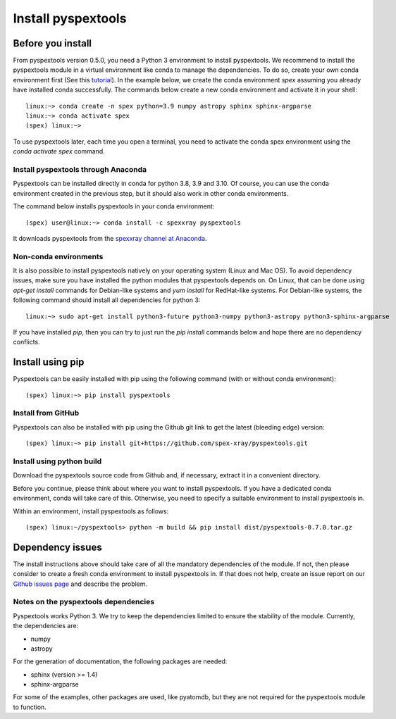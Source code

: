 Install pyspextools
===================

Before you install
------------------

From pyspextools version 0.5.0, you need a Python 3 environment to install pyspextools.
We recommend to install the pyspextools module in a virtual environment like conda to manage the dependencies.
To do so, create your own conda environment first (See this
`tutorial <https://uoa-eresearch.github.io/eresearch-cookbook/recipe/2014/11/20/conda/>`_).
In the example below, we create the conda environment `spex` assuming you already have installed conda successfully.
The commands below create a new conda environment and activate it in your shell::

    linux:~> conda create -n spex python=3.9 numpy astropy sphinx sphinx-argparse
    linux:~> conda activate spex
    (spex) linux:~>

To use pyspextools later, each time you open a terminal, you need to activate the conda spex environment
using the `conda activate spex` command.

Install pyspextools through Anaconda
~~~~~~~~~~~~~~~~~~~~~~~~~~~~~~~~~~~~

Pyspextools can be installed directly in conda for python 3.8, 3.9 and 3.10. Of course, you can use the conda
environment created in the previous step, but it should also work in other conda environments.

The command below installs pyspextools in your conda environment::

    (spex) user@linux:~> conda install -c spexxray pyspextools

It downloads pyspextools from the `spexxray channel at Anaconda <https://anaconda.org/spexxray>`_.

Non-conda environments
~~~~~~~~~~~~~~~~~~~~~~

It is also possible to install pyspextools natively on your operating system (Linux and Mac OS). To avoid dependency
issues, make sure you have installed the python modules that pyspextools depends on. On Linux, that can be done using
`apt-get install` commands for Debian-like systems and `yum install` for RedHat-like systems. For Debian-like systems,
the following command should install all dependencies for python 3::

    linux:~> sudo apt-get install python3-future python3-numpy python3-astropy python3-sphinx-argparse

If you have installed `pip`, then you can try to just run the `pip install` commands below and hope there are no
dependency conflicts.

Install using pip
-----------------

Pyspextools can be easily installed with pip using the following command (with or without conda environment)::

    (spex) linux:~> pip install pyspextools


Install from GitHub
~~~~~~~~~~~~~~~~~~~

Pyspextools can also be installed with pip using the Github git link to get the latest (bleeding edge) version::

    (spex) linux:~> pip install git+https://github.com/spex-xray/pyspextools.git


Install using python build
~~~~~~~~~~~~~~~~~~~~~~~~~~

Download the pyspextools source code from Github and, if necessary, extract it in a convenient directory.

Before you continue, please think about where you want to install pyspextools. If you have a
dedicated conda environment, conda will take care of this. Otherwise, you need to specify a
suitable environment to install pyspextools in.

Within an environment, install pyspextools as follows::

  (spex) linux:~/pyspextools> python -m build && pip install dist/pyspextools-0.7.0.tar.gz


Dependency issues
-----------------

The install instructions above should take care of all the mandatory dependencies of the module. If not,
then please consider to create a fresh conda environment to install pyspextools in. If that does not help, create
an issue report on our `Github issues page <https://github.com/spex-xray/pyspextools/issues>`_ and describe the problem.

Notes on the pyspextools dependencies
~~~~~~~~~~~~~~~~~~~~~~~~~~~~~~~~~~~~~

Pyspextools works Python 3. We try to keep the dependencies limited to ensure the stability of the module.
Currently, the dependencies are:

- numpy
- astropy

For the generation of documentation, the following packages are needed:

- sphinx (version >= 1.4)
- sphinx-argparse

For some of the examples, other packages are used, like pyatomdb, but they are not required for the pyspextools
module to function.
